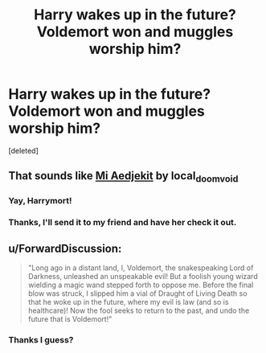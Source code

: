 #+TITLE: Harry wakes up in the future? Voldemort won and muggles worship him?

* Harry wakes up in the future? Voldemort won and muggles worship him?
:PROPERTIES:
:Score: 11
:DateUnix: 1574225504.0
:DateShort: 2019-Nov-20
:FlairText: What's That Fic?
:END:
[deleted]


** That sounds like [[https://archiveofourown.org/works/18851794/chapters/44742046][Mi Aedjekit]] by local_doom_void
:PROPERTIES:
:Author: Inkie_Teapot
:Score: 2
:DateUnix: 1574268356.0
:DateShort: 2019-Nov-20
:END:

*** Yay, Harrymort!
:PROPERTIES:
:Author: Tokimi-
:Score: 2
:DateUnix: 1574274002.0
:DateShort: 2019-Nov-20
:END:


*** Thanks, I'll send it to my friend and have her check it out.
:PROPERTIES:
:Author: Lola910
:Score: 2
:DateUnix: 1574280472.0
:DateShort: 2019-Nov-20
:END:


** u/ForwardDiscussion:
#+begin_quote
  "Long ago in a distant land, I, Voldemort, the snakespeaking Lord of Darkness, unleashed an unspeakable evil! But a foolish young wizard wielding a magic wand stepped forth to oppose me. Before the final blow was struck, I slipped him a vial of Draught of Living Death so that he woke up in the future, where my evil is law (and so is healthcare)! Now the fool seeks to return to the past, and undo the future that is Voldemort!"
#+end_quote
:PROPERTIES:
:Author: ForwardDiscussion
:Score: 2
:DateUnix: 1574268822.0
:DateShort: 2019-Nov-20
:END:

*** Thanks I guess?
:PROPERTIES:
:Author: Lola910
:Score: 2
:DateUnix: 1574280372.0
:DateShort: 2019-Nov-20
:END:
